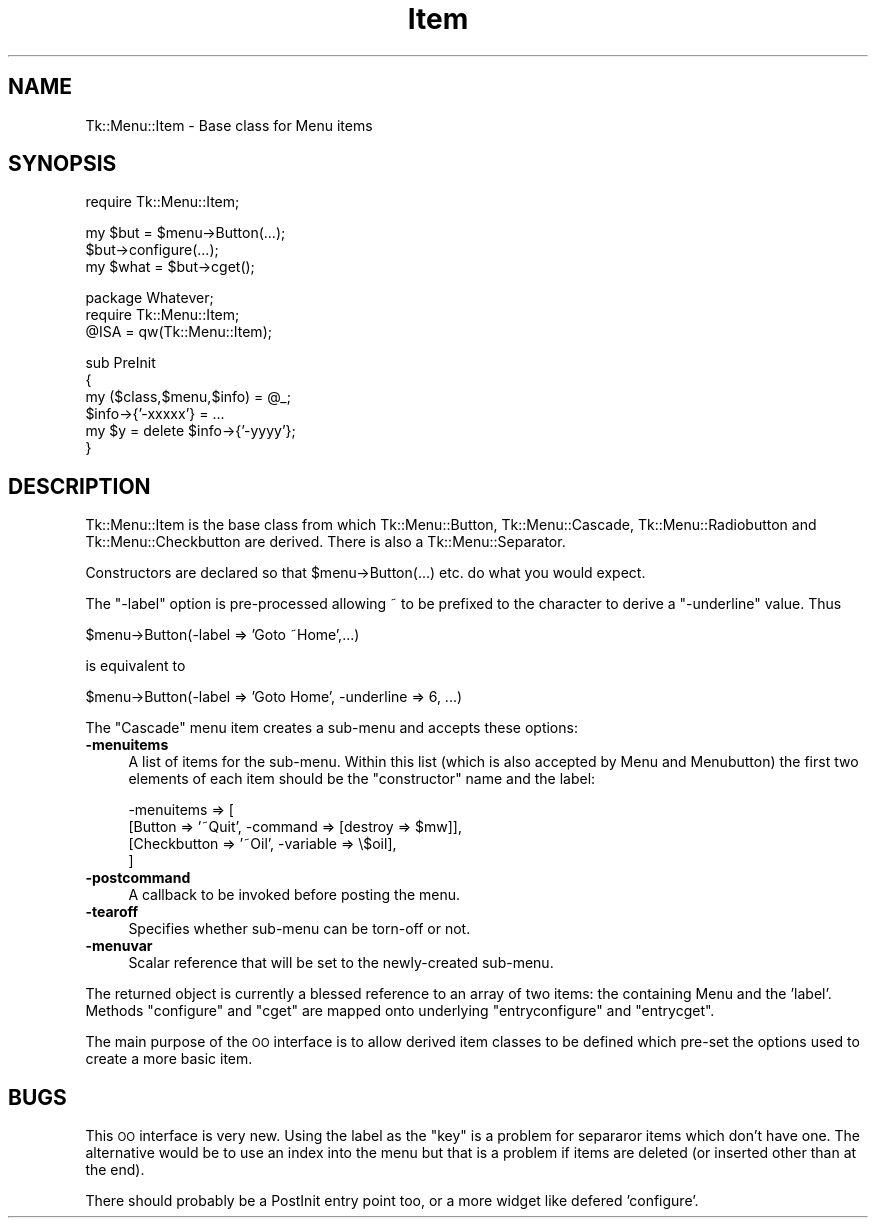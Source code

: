 .\" Automatically generated by Pod::Man v1.37, Pod::Parser v1.3
.\"
.\" Standard preamble:
.\" ========================================================================
.de Sh \" Subsection heading
.br
.if t .Sp
.ne 5
.PP
\fB\\$1\fR
.PP
..
.de Sp \" Vertical space (when we can't use .PP)
.if t .sp .5v
.if n .sp
..
.de Vb \" Begin verbatim text
.ft CW
.nf
.ne \\$1
..
.de Ve \" End verbatim text
.ft R
.fi
..
.\" Set up some character translations and predefined strings.  \*(-- will
.\" give an unbreakable dash, \*(PI will give pi, \*(L" will give a left
.\" double quote, and \*(R" will give a right double quote.  | will give a
.\" real vertical bar.  \*(C+ will give a nicer C++.  Capital omega is used to
.\" do unbreakable dashes and therefore won't be available.  \*(C` and \*(C'
.\" expand to `' in nroff, nothing in troff, for use with C<>.
.tr \(*W-|\(bv\*(Tr
.ds C+ C\v'-.1v'\h'-1p'\s-2+\h'-1p'+\s0\v'.1v'\h'-1p'
.ie n \{\
.    ds -- \(*W-
.    ds PI pi
.    if (\n(.H=4u)&(1m=24u) .ds -- \(*W\h'-12u'\(*W\h'-12u'-\" diablo 10 pitch
.    if (\n(.H=4u)&(1m=20u) .ds -- \(*W\h'-12u'\(*W\h'-8u'-\"  diablo 12 pitch
.    ds L" ""
.    ds R" ""
.    ds C` ""
.    ds C' ""
'br\}
.el\{\
.    ds -- \|\(em\|
.    ds PI \(*p
.    ds L" ``
.    ds R" ''
'br\}
.\"
.\" If the F register is turned on, we'll generate index entries on stderr for
.\" titles (.TH), headers (.SH), subsections (.Sh), items (.Ip), and index
.\" entries marked with X<> in POD.  Of course, you'll have to process the
.\" output yourself in some meaningful fashion.
.if \nF \{\
.    de IX
.    tm Index:\\$1\t\\n%\t"\\$2"
..
.    nr % 0
.    rr F
.\}
.\"
.\" For nroff, turn off justification.  Always turn off hyphenation; it makes
.\" way too many mistakes in technical documents.
.hy 0
.if n .na
.\"
.\" Accent mark definitions (@(#)ms.acc 1.5 88/02/08 SMI; from UCB 4.2).
.\" Fear.  Run.  Save yourself.  No user-serviceable parts.
.    \" fudge factors for nroff and troff
.if n \{\
.    ds #H 0
.    ds #V .8m
.    ds #F .3m
.    ds #[ \f1
.    ds #] \fP
.\}
.if t \{\
.    ds #H ((1u-(\\\\n(.fu%2u))*.13m)
.    ds #V .6m
.    ds #F 0
.    ds #[ \&
.    ds #] \&
.\}
.    \" simple accents for nroff and troff
.if n \{\
.    ds ' \&
.    ds ` \&
.    ds ^ \&
.    ds , \&
.    ds ~ ~
.    ds /
.\}
.if t \{\
.    ds ' \\k:\h'-(\\n(.wu*8/10-\*(#H)'\'\h"|\\n:u"
.    ds ` \\k:\h'-(\\n(.wu*8/10-\*(#H)'\`\h'|\\n:u'
.    ds ^ \\k:\h'-(\\n(.wu*10/11-\*(#H)'^\h'|\\n:u'
.    ds , \\k:\h'-(\\n(.wu*8/10)',\h'|\\n:u'
.    ds ~ \\k:\h'-(\\n(.wu-\*(#H-.1m)'~\h'|\\n:u'
.    ds / \\k:\h'-(\\n(.wu*8/10-\*(#H)'\z\(sl\h'|\\n:u'
.\}
.    \" troff and (daisy-wheel) nroff accents
.ds : \\k:\h'-(\\n(.wu*8/10-\*(#H+.1m+\*(#F)'\v'-\*(#V'\z.\h'.2m+\*(#F'.\h'|\\n:u'\v'\*(#V'
.ds 8 \h'\*(#H'\(*b\h'-\*(#H'
.ds o \\k:\h'-(\\n(.wu+\w'\(de'u-\*(#H)/2u'\v'-.3n'\*(#[\z\(de\v'.3n'\h'|\\n:u'\*(#]
.ds d- \h'\*(#H'\(pd\h'-\w'~'u'\v'-.25m'\f2\(hy\fP\v'.25m'\h'-\*(#H'
.ds D- D\\k:\h'-\w'D'u'\v'-.11m'\z\(hy\v'.11m'\h'|\\n:u'
.ds th \*(#[\v'.3m'\s+1I\s-1\v'-.3m'\h'-(\w'I'u*2/3)'\s-1o\s+1\*(#]
.ds Th \*(#[\s+2I\s-2\h'-\w'I'u*3/5'\v'-.3m'o\v'.3m'\*(#]
.ds ae a\h'-(\w'a'u*4/10)'e
.ds Ae A\h'-(\w'A'u*4/10)'E
.    \" corrections for vroff
.if v .ds ~ \\k:\h'-(\\n(.wu*9/10-\*(#H)'\s-2\u~\d\s+2\h'|\\n:u'
.if v .ds ^ \\k:\h'-(\\n(.wu*10/11-\*(#H)'\v'-.4m'^\v'.4m'\h'|\\n:u'
.    \" for low resolution devices (crt and lpr)
.if \n(.H>23 .if \n(.V>19 \
\{\
.    ds : e
.    ds 8 ss
.    ds o a
.    ds d- d\h'-1'\(ga
.    ds D- D\h'-1'\(hy
.    ds th \o'bp'
.    ds Th \o'LP'
.    ds ae ae
.    ds Ae AE
.\}
.rm #[ #] #H #V #F C
.\" ========================================================================
.\"
.IX Title "Item 3"
.TH Item 3 "2004-02-28" "perl v5.8.7" "User Contributed Perl Documentation"
.SH "NAME"
Tk::Menu::Item \- Base class for Menu items
.SH "SYNOPSIS"
.IX Header "SYNOPSIS"
.Vb 1
\&   require Tk::Menu::Item;
.Ve
.PP
.Vb 3
\&   my $but = $menu->Button(...);
\&   $but->configure(...);
\&   my $what = $but->cget();
.Ve
.PP
.Vb 3
\&   package Whatever;
\&   require Tk::Menu::Item;
\&   @ISA = qw(Tk::Menu::Item);
.Ve
.PP
.Vb 6
\&   sub PreInit
\&   {
\&    my ($class,$menu,$info) = @_;
\&    $info->{'-xxxxx'} = ...
\&    my $y = delete $info->{'-yyyy'};
\&   }
.Ve
.SH "DESCRIPTION"
.IX Header "DESCRIPTION"
Tk::Menu::Item is the base class from which Tk::Menu::Button,
Tk::Menu::Cascade, Tk::Menu::Radiobutton and Tk::Menu::Checkbutton are derived.
There is also a Tk::Menu::Separator.
.PP
Constructors are declared so that \f(CW$menu\fR\->Button(...) etc. do what you would
expect.
.PP
The \f(CW\*(C`\-label\*(C'\fR option is pre-processed allowing ~ to be prefixed to the character
to derive a \f(CW\*(C`\-underline\*(C'\fR value. Thus
.PP
.Vb 1
\&    $menu->Button(-label => 'Goto ~Home',...)
.Ve
.PP
.Vb 1
\&    is equivalent to
.Ve
.PP
.Vb 1
\&    $menu->Button(-label => 'Goto Home', -underline => 6, ...)
.Ve
.PP
The \f(CW\*(C`Cascade\*(C'\fR menu item creates a sub-menu and accepts
these options:
.IP "\fB\-menuitems\fR" 4
.IX Item "-menuitems"
A list of items for the sub\-menu.
Within this list (which is also accepted by Menu and Menubutton) the first
two elements of each item should be the \*(L"constructor\*(R" name and the label:
.Sp
.Vb 4
\&    -menuitems => [
\&                   [Button      => '~Quit', -command => [destroy => $mw]],
\&                   [Checkbutton => '~Oil',  -variable => \e$oil],
\&                  ]
.Ve
.IP "\fB\-postcommand\fR" 4
.IX Item "-postcommand"
A callback to be invoked before posting the menu.
.IP "\fB\-tearoff\fR" 4
.IX Item "-tearoff"
Specifies whether sub-menu can be torn-off or not.
.IP "\fB\-menuvar\fR" 4
.IX Item "-menuvar"
Scalar reference that will be set to the newly-created sub\-menu.
.PP
The returned object is currently a blessed reference to an array of two items:
the containing Menu and the 'label'.
Methods \f(CW\*(C`configure\*(C'\fR and \f(CW\*(C`cget\*(C'\fR are mapped onto underlying \f(CW\*(C`entryconfigure\*(C'\fR
and \f(CW\*(C`entrycget\*(C'\fR.
.PP
The main purpose of the \s-1OO\s0 interface is to allow derived item classes to
be defined which pre-set the options used to create a more basic item.
.SH "BUGS"
.IX Header "BUGS"
This \s-1OO\s0 interface is very new. Using the label as the \*(L"key\*(R" is a problem
for separaror items which don't have one. The alternative would be to
use an index into the menu but that is a problem if items are deleted
(or inserted other than at the end).
.PP
There should probably be a PostInit entry point too, or a more widget like
defered 'configure'.
